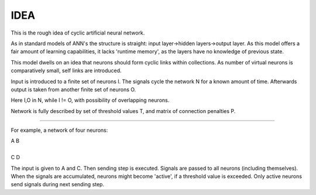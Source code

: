 =========
IDEA
=========

This is the rough idea of cyclic artificial neural network.

As in standard models of ANN's the structure is straight: input layer->hidden layers->output layer. As this model offers a fair amount of learning capabilities, it lacks 'runtime memory', as the layers have no knowledge of previous state.

This model dwells on an idea that neurons should form cyclic links within collections. As number of virtual neurons is comparatively small, self links are introduced.

Input is introduced to a finite set of neurons I. The signals cycle the network N for a known amount of time. Afterwards output is taken from another finite set of neurons O.

Here I,O in N, while I != O, with possibility of overlapping neurons.

Network is fully described by set of threshold values T, and matrix of connection penalties P.

----

For example, a network of four neurons:

| A   B
|
| C   D

The input is given to A and C. Then sending step is executed. Signals are passed to all neurons (including themselves). When the signals are accumulated, neurons might become 'active', if a threshold value is exceeded. Only active neurons send signals during next sending step.
